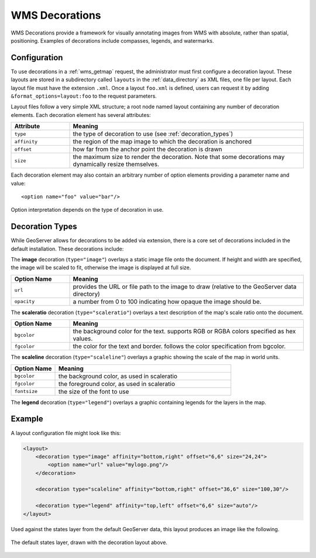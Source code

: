 .. _wms_decorations:

WMS Decorations
===============

WMS Decorations provide a framework for visually annotating images from WMS with absolute, rather than spatial, positioning.  Examples of decorations include compasses, legends, and watermarks.

Configuration
-----
To use decorations in a :ref:`wms_getmap` request, the administrator must first configure a decoration layout.  These layouts are stored in a subdirectory called ``layouts`` in the :ref:`data_directory` as XML files, one file per layout.  Each layout file must have the extension ``.xml``.  Once a layout ``foo.xml`` is defined, users can request it by adding ``&format_options=layout:foo`` to the request parameters.

Layout files follow a very simple XML structure; a root node named layout containing any number of decoration elements.  Each decoration element has several attributes:

.. list-table::
   :widths: 20 80

   * -  **Attribute**
     -  **Meaning**
   * -  ``type``
     -  the type of decoration to use (see :ref:`decoration_types`)
   * -  ``affinity``
     -  the region of the map image to which the decoration is anchored
   * -  ``offset``
     -  how far from the anchor point the decoration is drawn
   * -  ``size``
     -  the maximum size to render the decoration.  Note that some decorations may dynamically resize themselves.

Each decoration element may also contain an arbitrary number of option elements providing a parameter name and value::

<option name="foo" value="bar"/>

Option interpretation depends on the type of decoration in use.

.. _decoration_types:

Decoration Types
----------------

While GeoServer allows for decorations to be added via extension, there is a core set of decorations included in the default installation.  These decorations include:

The **image** decoration (``type="image"``) overlays a static image file onto the document.  If height and width are specified, the image will be scaled to fit, otherwise the image is displayed at full size.  

.. list-table::
   :widths: 20 80

   * - **Option Name**
     - **Meaning**
   * - ``url``
     - provides the URL or file path to the image to draw (relative to the GeoServer data directory)
   * - ``opacity``
     - a number from 0 to 100 indicating how opaque the image should be.

The **scaleratio** decoration (``type="scaleratio"``) overlays a text description of the map's scale ratio onto the document.

.. list-table::
   :widths: 20 80

   * - **Option Name**
     - **Meaning**
   * - ``bgcolor``
     - the background color for the text.  supports RGB or RGBA colors specified as hex values.
   * - ``fgcolor``
     - the color for the text and border.  follows the color specification from bgcolor.

The **scaleline** decoration (``type="scaleline"``) overlays a graphic showing the scale of the map in world units.  

.. list-table::
   :widths: 20 80

   * - **Option Name**
     - **Meaning**
   * - ``bgcolor``
     - the background color, as used in scaleratio
   * - ``fgcolor``
     - the foreground color, as used in scaleratio
   * - ``fontsize``
     - the size of the font to use

The **legend** decoration (``type="legend"``) overlays a graphic containing legends for the layers in the map.

Example
-------

A layout configuration file might look like this:

.. code-block:: xml

    <layout>
        <decoration type="image" affinity="bottom,right" offset="6,6" size="24,24">
            <option name="url" value="mylogo.png"/>
        </decoration>

        <decoration type="scaleline" affinity="bottom,right" offset="36,6" size="100,30"/>

        <decoration type="legend" affinity="top,left" offset="6,6" size="auto"/>
    </layout>

Used against the states layer from the default GeoServer data, this layout produces an image like the following.

.. figure:: decoration.png
   :align: center
   
   The default states layer, drawn with the decoration layout above.

